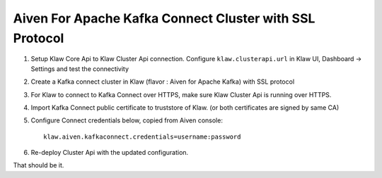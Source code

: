 Aiven For Apache Kafka Connect Cluster with SSL Protocol
========================================================

1. Setup Klaw Core Api to Klaw Cluster Api connection.
   Configure ``klaw.clusterapi.url`` in Klaw UI, Dashboard -> Settings and test the connectivity

2. Create a Kafka connect cluster in Klaw (flavor : Aiven for Apache Kafka) with SSL protocol

3. For Klaw to connect to Kafka Connect over HTTPS, make sure Klaw Cluster Api is running over HTTPS.

4. Import Kafka Connect public certificate to truststore of Klaw. (or both certificates are signed by same CA)

5. Configure Connect credentials below, copied from Aiven console::

    klaw.aiven.kafkaconnect.credentials=username:password


6. Re-deploy Cluster Api with the updated configuration.

That should be it.